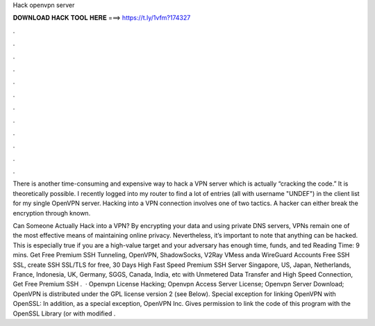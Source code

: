Hack openvpn server



𝐃𝐎𝐖𝐍𝐋𝐎𝐀𝐃 𝐇𝐀𝐂𝐊 𝐓𝐎𝐎𝐋 𝐇𝐄𝐑𝐄 ===> https://t.ly/1vfm?174327



.



.



.



.



.



.



.



.



.



.



.



.

There is another time-consuming and expensive way to hack a VPN server which is actually “cracking the code.” It is theoretically possible. I recently logged into my router to find a lot of entries (all with username "UNDEF") in the client list for my single OpenVPN server. Hacking into a VPN connection involves one of two tactics. A hacker can either break the encryption through known.

Can Someone Actually Hack into a VPN? By encrypting your data and using private DNS servers, VPNs remain one of the most effective means of maintaining online privacy. Nevertheless, it’s important to note that anything can be hacked. This is especially true if you are a high-value target and your adversary has enough time, funds, and ted Reading Time: 9 mins. Get Free Premium SSH Tunneling, OpenVPN, ShadowSocks, V2Ray VMess anda WireGuard Accounts Free SSH SSL, create SSH SSL/TLS for free, 30 Days High Fast Speed Premium SSH Server Singapore, US, Japan, Netherlands, France, Indonesia, UK, Germany, SGGS, Canada, India, etc with Unmetered Data Transfer and High Speed Connection, Get Free Premium SSH .  · Openvpn License Hacking; Openvpn Access Server License; Openvpn Server Download; OpenVPN is distributed under the GPL license version 2 (see Below). Special exception for linking OpenVPN with OpenSSL: In addition, as a special exception, OpenVPN Inc. Gives permission to link the code of this program with the OpenSSL Library (or with modified .
